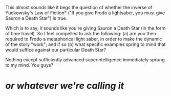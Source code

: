 :PROPERTIES:
:Author: dsirus5
:Score: 5
:DateUnix: 1454318198.0
:DateShort: 2016-Feb-01
:END:

This almost sounds like it begs the question of whether the inverse of Yudkowsky's Law of Fiction* ("If you give Frodo a lightsaber, you must give Sauron a Death Star") is true.

Which is to say, it sounds like you're giving Sauron a Death Star (in the form of time travel). So I feel compelled to ask the following: (a) are you then required to Frodo a metaphorical light saber, in order to make the dynamic of the story "work"; and if so (b) what specific examples spring to mind that would suffice against our particular Death Star?

Nothing except sufficiently advanced superintelligence immediately sprung to my mind. You guys?

* /or whatever we're calling it/